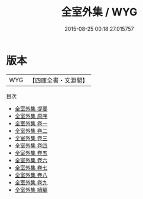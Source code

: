 #+TITLE: 全室外集 / WYG
#+DATE: 2015-08-25 00:18:27.015757
* 版本
 |       WYG|【四庫全書・文淵閣】|
目次
 - [[file:KR4e0072_000.txt::000-1a][全室外集 提要]]
 - [[file:KR4e0072_000.txt::000-3a][全室外集 原序]]
 - [[file:KR4e0072_001.txt::001-1a][全室外集 卷一]]
 - [[file:KR4e0072_002.txt::002-1a][全室外集 卷二]]
 - [[file:KR4e0072_003.txt::003-1a][全室外集 卷三]]
 - [[file:KR4e0072_004.txt::004-1a][全室外集 卷四]]
 - [[file:KR4e0072_005.txt::005-1a][全室外集 卷五]]
 - [[file:KR4e0072_006.txt::006-1a][全室外集 卷六]]
 - [[file:KR4e0072_007.txt::007-1a][全室外集 卷七]]
 - [[file:KR4e0072_008.txt::008-1a][全室外集 卷八]]
 - [[file:KR4e0072_009.txt::009-1a][全室外集 卷九]]
 - [[file:KR4e0072_010.txt::010-1a][全室外集 續編]]
